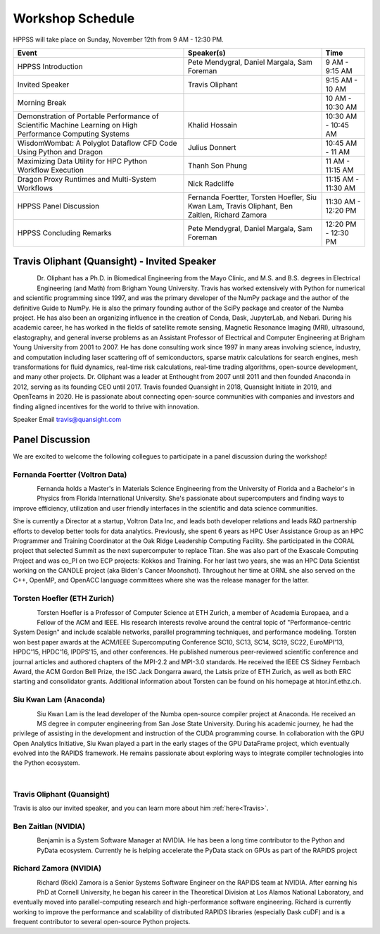 Workshop Schedule
+++++++++++++++++

HPPSS will take place on Sunday, November 12th from 9 AM - 12:30 PM.

+--------------------------------------------------------------------+---------------------------------------------------+---------------------+
| Event                                                              | Speaker(s)                                        | Time                |
+====================================================================+===================================================+=====================+
| HPPSS Introduction                                                 | Pete Mendygral, Daniel Margala, Sam Foreman       | 9 AM - 9:15 AM      |
+--------------------------------------------------------------------+---------------------------------------------------+---------------------+
| Invited Speaker                                                    | Travis Oliphant                                   | 9:15 AM - 10 AM     |
+--------------------------------------------------------------------+---------------------------------------------------+---------------------+
| Morning Break                                                      |                                                   | 10 AM - 10:30 AM    |
+--------------------------------------------------------------------+---------------------------------------------------+---------------------+
| Demonstration of Portable Performance of Scientific Machine        | Khalid Hossain                                    | 10:30 AM - 10:45 AM |
| Learning on High Performance Computing Systems                     |                                                   |                     |
+--------------------------------------------------------------------+---------------------------------------------------+---------------------+
| WisdomWombat: A Polyglot Dataflow CFD Code Using Python and Dragon | Julius Donnert                                    | 10:45 AM - 11 AM    |
+--------------------------------------------------------------------+---------------------------------------------------+---------------------+
| Maximizing Data Utility for HPC Python Workflow Execution          | Thanh Son Phung                                   | 11 AM - 11:15 AM    |
+--------------------------------------------------------------------+---------------------------------------------------+---------------------+
| Dragon Proxy Runtimes and Multi-System Workflows                   | Nick Radcliffe                                    | 11:15 AM - 11:30 AM |
+--------------------------------------------------------------------+---------------------------------------------------+---------------------+
| HPPSS Panel Discussion                                             | Fernanda Foertter, Torsten Hoefler, Siu Kwan Lam, | 11:30 AM - 12:20 PM |
|                                                                    | Travis Oliphant, Ben Zaitlen, Richard Zamora      |                     |
+--------------------------------------------------------------------+---------------------------------------------------+---------------------+
| HPPSS Concluding Remarks                                           | Pete Mendygral, Daniel Margala, Sam Foreman       | 12:20 PM - 12:30 PM |
+--------------------------------------------------------------------+---------------------------------------------------+---------------------+

.. _Travis:

Travis Oliphant (Quansight) - Invited Speaker
=============================================

.. figure:: images/oliphant.png
   :align: left
   :scale: 100 %

Dr. Oliphant has a Ph.D. in Biomedical Engineering from the Mayo Clinic, and M.S. and B.S. degrees in Electrical
Engineering (and Math) from Brigham Young University. Travis has worked extensively with Python for numerical and
scientific programming since 1997, and was the primary developer of the NumPy package and the author of the definitive
Guide to NumPy. He is also the primary founding author of the SciPy package and creator of the Numba project.  He has
also been an organizing influence in the creation of Conda, Dask, JupyterLab, and Nebari.  During his academic career,
he has worked in the fields of satellite remote sensing, Magnetic Resonance Imaging (MRI), ultrasound, elastography,
and general inverse problems as an Assistant Professor of Electrical and Computer Engineering at Brigham Young
University from 2001 to 2007. He has done consulting work since 1997 in many areas involving science, industry, and
computation including laser scattering off of semiconductors, sparse matrix calculations for search engines, mesh
transformations for fluid dynamics, real-time risk calculations, real-time trading algorithms, open-source development,
and many other projects. Dr. Oliphant was a leader at Enthought from 2007 until 2011 and then founded Anaconda in 2012,
serving as its founding CEO until 2017. Travis founded Quansight in 2018, Quansight Initiate in 2019, and OpenTeams in
2020. He is passionate about connecting open-source communities with companies and investors and finding aligned
incentives for the world to thrive with innovation.

Speaker Email
travis@quansight.com


Panel Discussion
================

We are excited to welcome the following collegues to participate in a panel discussion during the workshop!

Fernanda Foertter (Voltron Data)
--------------------------------

.. figure:: images/22-1116oraclenvidia42921-edited.jpg
   :align: left
   :scale: 15 %

Fernanda holds a Master's in Materials Science Engineering from the University of Florida and a Bachelor's in Physics
from Florida International University. She's passionate about supercomputers and finding ways to improve efficiency,
utilization and user friendly interfaces in the scientific and data science communities.

She is currently a Director at a startup, Voltron Data Inc, and leads both developer relations and leads R&D partnership
efforts to develop better tools for data analytics. Previously, she spent 6 years as HPC User Assistance Group as an
HPC Programmer and Training Coordinator at the Oak Ridge Leadership Computing Facility. She participated in the CORAL
project that selected Summit as the next supercomputer to replace Titan. She was also part of the Exascale Computing
Project and was co_PI on two ECP projects: Kokkos and Training. For her last two years, she was an HPC Data Scientist
working on the CANDLE project (aka Biden's Cancer Moonshot). Throughout her time at ORNL she also served on the C++,
OpenMP, and OpenACC language committees where she was the release manager for the latter.


Torsten Hoefler (ETH Zurich)
----------------------------

.. figure:: images/hoefler_dinfk.jpg
   :align: left
   :scale: 10 %

Torsten Hoefler is a Professor of Computer Science at ETH Zurich, a member of Academia Europaea, and a Fellow of the
ACM and IEEE. His research interests revolve around the central topic of "Performance-centric System Design" and include
scalable networks, parallel programming techniques, and performance modeling. Torsten won best paper awards at the
ACM/IEEE Supercomputing Conference SC10, SC13, SC14, SC19, SC22, EuroMPI'13, HPDC'15, HPDC'16, IPDPS'15, and other
conferences. He published numerous peer-reviewed scientific conference and journal articles and authored chapters of
the MPI-2.2 and MPI-3.0 standards. He received the IEEE CS Sidney Fernbach Award, the ACM Gordon Bell Prize, the ISC
Jack Dongarra award, the Latsis prize of ETH Zurich, as well as both ERC starting and consolidator grants. Additional
information about Torsten can be found on his homepage at htor.inf.ethz.ch.


Siu Kwan Lam (Anaconda)
-----------------------

.. figure:: images/siu_profile.JPG
   :align: left
   :scale: 20 %

Siu Kwan Lam is the lead developer of the Numba open-source compiler project at Anaconda. He received an MS degree in
computer engineering from San Jose State University. During his academic journey, he had the privilege of assisting in
the development and instruction of the CUDA programming course. In collaboration with the GPU Open Analytics Initiative,
Siu Kwan played a part in the early stages of the GPU DataFrame project, which eventually evolved into the RAPIDS
framework. He remains passionate about exploring ways to integrate compiler technologies into the Python ecosystem.

|

Travis Oliphant (Quansight)
---------------------------

Travis is also our invited speaker, and you can learn more about him :ref:`here<Travis>`.


Ben Zaitlan (NVIDIA)
--------------------

.. figure:: images/zaitlen.png
   :align: left
   :scale: 20 %

Benjamin is a System Software Manager at NVIDIA. He has been a long time contributor to the Python and PyData ecosystem.
Currently he is helping accelerate the PyData stack on GPUs as part of the RAPIDS project


Richard Zamora (NVIDIA)
-----------------------

.. figure:: images/Rick_Zamora_Headshot.png
   :align: left
   :scale: 20 %

Richard (Rick) Zamora is a Senior Systems Software Engineer on the RAPIDS team at NVIDIA. After earning his PhD at
Cornell University, he began his career in the Theoretical Division at Los Alamos National Laboratory, and eventually
moved into parallel-computing research and high-performance software engineering. Richard is currently working to
improve the performance and scalability of distributed RAPIDS libraries (especially Dask cuDF) and is a frequent
contributor to several open-source Python projects.

